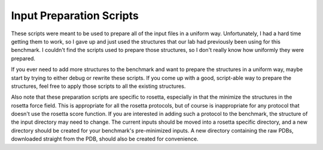 Input Preparation Scripts
=========================
These scripts were meant to be used to prepare all of the input files in a 
uniform way.  Unfortunately, I had a hard time getting them to work, so I gave 
up and just used the structures that our lab had previously been using for this 
benchmark.  I couldn't find the scripts used to prepare those structures, so I 
don't really know how uniformly they were prepared.

If you ever need to add more structures to the benchmark and want to prepare 
the structures in a uniform way, maybe start by trying to either debug or 
rewrite these scripts.  If you come up with a good, script-able way to prepare 
the structures, feel free to apply those scripts to all the existing 
structures.

Also note that these preparation scripts are specific to rosetta, especially in 
that the minimize the structures in the rosetta force field.  This is 
appropriate for all the rosetta protocols, but of course is inappropriate for 
any protocol that doesn't use the rosetta score function.  If you are 
interested in adding such a protocol to the benchmark, the structure of the 
input directory may need to change.  The current inputs should be moved into a 
rosetta specific directory, and a new directory should be created for your 
benchmark's pre-minimized inputs.  A new directory containing the raw PDBs, 
downloaded straight from the PDB, should also be created for convenience.

